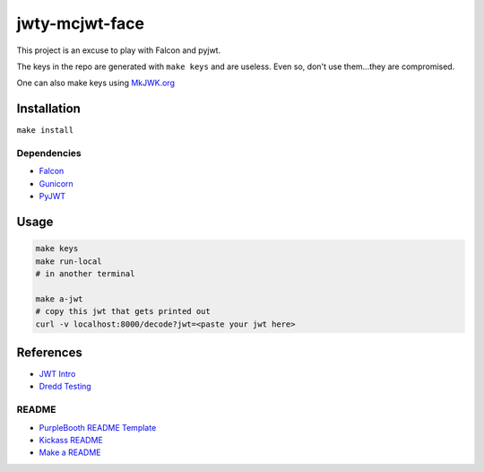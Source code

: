 jwty-mcjwt-face
================

|build-status| |code coverage| |codacy| |MIT license|

.. |build-status| image:: https://travis-ci.com/pladdy/jwty-mcjwt-face.svg?branch=main
    :alt: build status
    :scale: 100%
    :target: https://travis-ci.com/pladdy/jwty-mcjwt-face

.. |code coverage| image:: https://codecov.io/gh/pladdy/jwty-mcjwt-face/branch/main/graph/badge.svg?token=2mtBh3kD2L
  :alt: code coverage
  :scale: 100%
  :target: https://codecov.io/gh/pladdy/jwty-mcjwt-face

.. |codacy| image:: https://app.codacy.com/project/badge/Grade/9103e9eb1fcd460da5c2e29885400cb8
  :alt: codacy
  :scale: 100%
  :target: https://www.codacy.com/gh/pladdy/jwty-mcjwt-face/dashboard

.. |MIT license| image:: https://img.shields.io/badge/License-MIT-blue.svg
  :alt: MIT license
  :scale: 100%
  :target: https://lbesson.mit-license.org/

This project is an excuse to play with Falcon and pyjwt.

The keys in the repo are generated with ``make keys`` and are useless.  Even
so, don't use them...they are compromised.

One can also make keys using `MkJWK.org <https://mkjwk.org/>`_

Installation
------------

``make install``

Dependencies
~~~~~~~~~~~~

- `Falcon <https://falcon.readthedocs.io/en/stable/index.html>`_
- `Gunicorn <https://gunicorn.org/>`_
- `PyJWT <https://pyjwt.readthedocs.io/en/latest/>`_

Usage
-----

.. code-block:: shell

  make keys
  make run-local
  # in another terminal

  make a-jwt
  # copy this jwt that gets printed out
  curl -v localhost:8000/decode?jwt=<paste your jwt here>

References
----------

- `JWT Intro <https://jwt.io/introduction/>`_
- `Dredd Testing <https://github.com/apiaryio/dredd>`_

README
~~~~~~

- `PurpleBooth README Template <https://gist.github.com/PurpleBooth/109311bb0361f32d87a2>`_
- `Kickass README <https://medium.com/@meakaakka/a-beginners-guide-to-writing-a-kickass-readme-7ac01da88ab3>`_
- `Make a README <https://www.makeareadme.com/>`_
